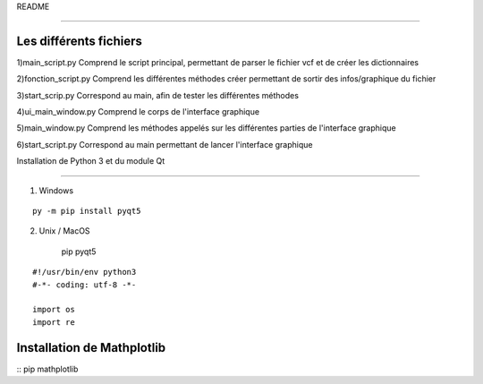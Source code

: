 README

=======

Les différents fichiers
-----------------------
1)main_script.py
Comprend le script principal, permettant de parser le fichier vcf et de créer les dictionnaires

2)fonction_script.py
Comprend les différentes méthodes créer permettant de sortir des infos/graphique du fichier

3)start_scrip.py
Correspond au main, afin de tester les différentes méthodes

4)ui_main_window.py
Comprend le corps de l'interface graphique

5)main_window.py
Comprend les méthodes appelés sur les différentes parties de l'interface graphique

6)start_script.py
Correspond au main permettant de lancer l'interface graphique


Installation de Python 3 et du module Qt

-------------------------

1) Windows

::
    
    
	py -m pip install pyqt5


2) Unix / MacOS
    
	::
    pip pyqt5






::

    #!/usr/bin/env python3
    #-*- coding: utf-8 -*-
    
    import os
    import re
Installation de Mathplotlib
---------------------------
:: 
pip mathplotlib


